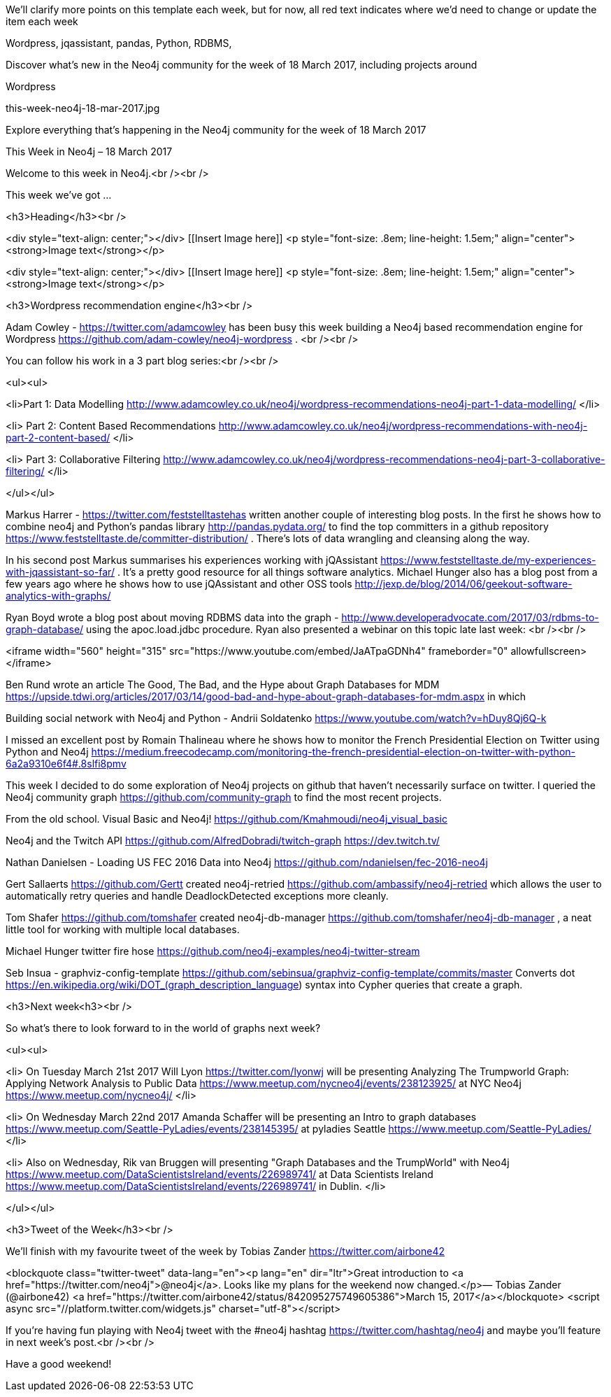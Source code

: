 ﻿We'll clarify more points on this template each week, but for now, all red text indicates where we'd need to change or update the item each week

[Keywords/Tags:]
Wordpress, jqassistant, pandas, Python, RDBMS, 


[Meta Description:]
Discover what's new in the Neo4j community for the week of 18 March 2017, including projects around 

Wordpress

[Primary Image File Name:]
this-week-neo4j-18-mar-2017.jpg

[Primary Image Alt Text:]
Explore everything that's happening in the Neo4j community for the week of 18 March 2017

[Headline:]
This Week in Neo4j – 18 March 2017

[Body copy:]
Welcome to this week in Neo4j.<br /><br />

This week we’ve got ...

<h3>Heading</h3><br />

<div style="text-align: center;"></div>
[[Insert Image here]]
<p style="font-size: .8em; line-height: 1.5em;" align="center"><strong>Image text</strong></p>


<div style="text-align: center;"></div>
[[Insert Image here]]
<p style="font-size: .8em; line-height: 1.5em;" align="center"><strong>Image text</strong></p>
	

<h3>Wordpress recommendation engine</h3><br />

Adam Cowley - https://twitter.com/adamcowley has been busy this week building a Neo4j based recommendation engine for Wordpress https://github.com/adam-cowley/neo4j-wordpress . <br /><br />

You can follow his work in a 3 part blog series:<br /><br />

<ul><ul>


<li>Part 1: Data Modelling
http://www.adamcowley.co.uk/neo4j/wordpress-recommendations-neo4j-part-1-data-modelling/
</li>

<li>
Part 2: Content Based Recommendations http://www.adamcowley.co.uk/neo4j/wordpress-recommendations-with-neo4j-part-2-content-based/
</li>

<li>
Part 3: Collaborative Filtering http://www.adamcowley.co.uk/neo4j/wordpress-recommendations-neo4j-part-3-collaborative-filtering/
</li>

</ul></ul>

Markus Harrer - https://twitter.com/feststelltastehas written another couple of interesting blog posts. In the first he shows how to combine neo4j and Python’s pandas library http://pandas.pydata.org/ to find the top committers in a github repository https://www.feststelltaste.de/committer-distribution/ . There’s lots of data wrangling and cleansing along the way.   

In his second post Markus summarises his experiences working with jQAssistant https://www.feststelltaste.de/my-experiences-with-jqassistant-so-far/ . It’s a pretty good resource for all things software analytics. Michael Hunger also has a blog post from a few years ago where he shows how to use jQAssistant and other OSS tools http://jexp.de/blog/2014/06/geekout-software-analytics-with-graphs/ 

Ryan Boyd wrote a blog post about moving RDBMS data into the graph  - http://www.developeradvocate.com/2017/03/rdbms-to-graph-database/ using the apoc.load.jdbc procedure. Ryan also presented a webinar on this topic late last week: <br /><br />

<iframe width="560" height="315" src="https://www.youtube.com/embed/JaATpaGDNh4" frameborder="0" allowfullscreen></iframe>

Ben Rund  wrote an article The Good, The Bad, and the Hype about Graph Databases for MDM
https://upside.tdwi.org/articles/2017/03/14/good-bad-and-hype-about-graph-databases-for-mdm.aspx in which

Building social network with Neo4j and Python - Andrii Soldatenko
https://www.youtube.com/watch?v=hDuy8Qj6Q-k

I missed an excellent post by Romain Thalineau where he shows how to monitor the French Presidential Election on Twitter using Python and Neo4j https://medium.freecodecamp.com/monitoring-the-french-presidential-election-on-twitter-with-python-6a2a9310e6f4#.8slfi8pmv 



This week I decided to do some exploration of Neo4j projects on github that haven’t necessarily surface on twitter. I queried the Neo4j community graph https://github.com/community-graph  to find the most recent projects. 

From the old school. Visual Basic and Neo4j! https://github.com/Kmahmoudi/neo4j_visual_basic 

Neo4j and the Twitch API
https://github.com/AlfredDobradi/twitch-graph
https://dev.twitch.tv/ 

Nathan Danielsen - Loading US FEC 2016 Data into Neo4j
https://github.com/ndanielsen/fec-2016-neo4j 


Gert Sallaerts https://github.com/Gertt created neo4j-retried
https://github.com/ambassify/neo4j-retried which allows the user to automatically retry queries and handle DeadlockDetected exceptions more cleanly. 

Tom Shafer https://github.com/tomshafer created neo4j-db-manager https://github.com/tomshafer/neo4j-db-manager , a neat little tool for working with multiple local databases.  

Michael Hunger twitter fire hose
https://github.com/neo4j-examples/neo4j-twitter-stream


Seb Insua - graphviz-config-template
https://github.com/sebinsua/graphviz-config-template/commits/master
Converts dot https://en.wikipedia.org/wiki/DOT_(graph_description_language)  syntax into Cypher queries that create a graph. 


<h3>Next week<h3><br />

So what’s there to look forward to in the world of graphs next week?

<ul><ul>

<li>
On Tuesday March 21st 2017 Will Lyon https://twitter.com/lyonwj will be presenting Analyzing The Trumpworld Graph: Applying Network Analysis to Public Data https://www.meetup.com/nycneo4j/events/238123925/ at NYC Neo4j https://www.meetup.com/nycneo4j/  
</li>

<li>
On Wednesday March 22nd 2017 Amanda Schaffer will be presenting an Intro to graph databases https://www.meetup.com/Seattle-PyLadies/events/238145395/  at pyladies Seattle https://www.meetup.com/Seattle-PyLadies/
</li>

<li>
Also on Wednesday, Rik van Bruggen will presenting "Graph Databases and the TrumpWorld" with Neo4j https://www.meetup.com/DataScientistsIreland/events/226989741/  at Data Scientists Ireland https://www.meetup.com/DataScientistsIreland/events/226989741/  in Dublin.
</li>


</ul></ul>

<h3>Tweet of the Week</h3><br />

We’ll finish with my favourite tweet of the week by Tobias Zander https://twitter.com/airbone42

<blockquote class="twitter-tweet" data-lang="en"><p lang="en" dir="ltr">Great introduction to <a href="https://twitter.com/neo4j">@neo4j</a>. Looks like my plans for the weekend now changed.</p>&mdash; Tobias Zander (@airbone42) <a href="https://twitter.com/airbone42/status/842095275749605386">March 15, 2017</a></blockquote>
<script async src="//platform.twitter.com/widgets.js" charset="utf-8"></script>

If you’re having fun playing with Neo4j tweet with the #neo4j hashtag https://twitter.com/hashtag/neo4j and maybe you’ll feature in next week’s post.<br /><br />

Have a good weekend!
